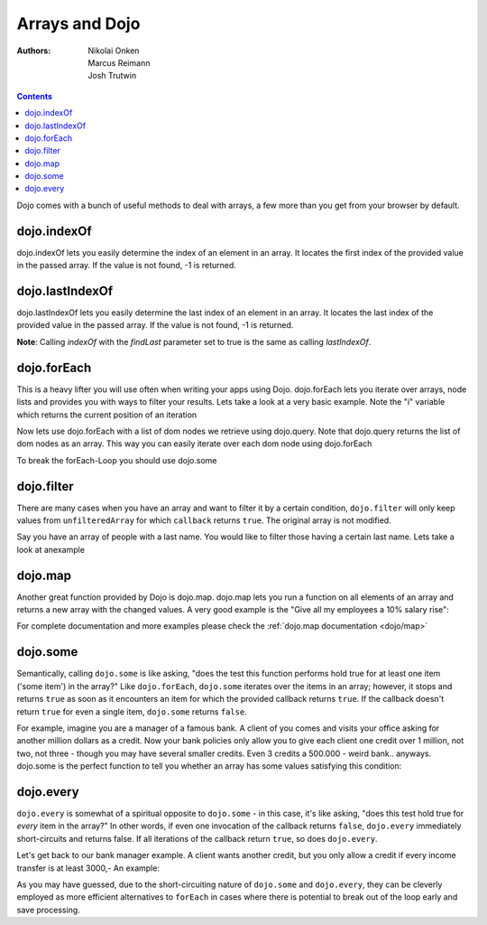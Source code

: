 .. _quickstart/arrays:

Arrays and Dojo
===============

:Authors: Nikolai Onken, Marcus Reimann, Josh Trutwin

.. contents::
    :depth: 2

Dojo comes with a bunch of useful methods to deal with arrays, a few more than you get from your browser by default.


============
dojo.indexOf
============

.. js ::

 
  // Dojo 1.7+ (AMD)
  require(["dojo/_base/array"], function(array){
    array.indexOf(arrayObject, valueToFind, fromIndex, findLast);
  });

  // Dojo < 1.7
  dojo.indexOf(array, valueToFind, fromIndex, findLast)


dojo.indexOf lets you easily determine the index of an element in an array. It locates the first index of the provided value in the passed array. If the value is not found, -1 is returned.

.. code-example ::

  .. js ::

    <script type="text/javascript">
    // this Button is just to make the demo look nicer:
    dojo.require("dijit.form.Button");

    var arrIndxOf = ["foo", "hoo", "zoo"];

    var testIndxOf = function() {
        var position = dojo.indexOf(arrIndxOf, "zoo");
        dojo.place(
            "<p>The index of the word 'zoo' within the array is " + position + "</p>",
            "result1",
            "after"
        );
    }
    </script>

  .. html ::

    <div>The content of our test array is ["foo", "hoo", "zoo"].</div>
    <button id="refButton1" data-dojo-type="dijit.form.Button" data-dojo-props="onClick:testIndxOf" type="button">Show the index of the word 'zoo' within the array.</button>
    <div id="result1"></div>


================
dojo.lastIndexOf
================

.. js ::

  // Dojo 1.7+ (AMD)
  require(["dojo/_base/array"], function(array){
    array.lastIndexOf(arrayObject, valueToFind, fromIndex);
  });

  // Dojo < 1.7
  dojo.lastIndexOf(array, valueToFind, fromIndex)

dojo.lastIndexOf lets you easily determine the last index of an element in an array. It locates the last index of the provided value in the passed array. If the value is not found, -1 is returned.

**Note**: Calling `indexOf` with the `findLast` parameter set to true is the same as calling `lastIndexOf`.

.. code-example ::

  .. js ::

    <script type="text/javascript">
    // this Button is just to make the demo look nicer:
    dojo.require("dijit.form.Button");

    var arrLastIndxOf = ["foo", "hoo", "zoo", "shoe", "zoo", "nuu"];

    var testLastIndxOf = function() {
        var position = dojo.lastIndexOf(arrLastIndxOf , "zoo");
        dojo.place(
            "<p>The last index of the word 'zoo' within the array is " + position + "</p>",
            "result2",
            "after"
        );
    }
    </script>

  .. html ::

    <div>The content of our test array is ["foo", "hoo", "zoo", "shoe", "zoo", "nuu"].</div>
    <button id="refButton2" data-dojo-type="dijit.form.Button" data-dojo-props="onClick:testLastIndxOf" type="button">Show the last index of the word 'zoo' within the array.</button>
    <div id="result2"></div>


============
dojo.forEach
============

.. js ::

  // Dojo 1.7+ (AMD)
  require(["dojo/_base/array"], function(array){
    array.forEach(arrayObject, callback, fromIndex);
  });

  // Dojo < 1.7
  dojo.forEach(array, callback, fromIndex)

This is a heavy lifter you will use often when writing your apps using Dojo. dojo.forEach lets you iterate over arrays, node lists and provides you with ways to filter your results. Lets take a look at a very basic example.
Note the "i" variable which returns the current position of an iteration

.. code-example ::

  .. js ::

    <script type="text/javascript">
    dojo.require("dijit.form.Button"); // this is just to make the demo look nicer

    var arrFruit = ["apples", "kiwis", "pineapples"];
    var populateData = function(){
      dojo.forEach(arrFruit, function(item, i){
        var li = dojo.doc.createElement("li");
        li.innerHTML = i+1+". "+item;
        dojo.byId("forEach-items").appendChild(li);
      });
    }
    </script>

  .. html ::

    <button data-dojo-type="dijit.form.Button" data-dojo-props="onClick:populateData" type="button">Populate data</button>
    <ul id="forEach-items">

    </ul>

Now lets use dojo.forEach with a list of dom nodes we retrieve using dojo.query. Note that dojo.query returns the list of dom nodes as an array. This way you can easily iterate over each dom node using dojo.forEach

.. code-example ::

  .. js ::

    <script type="text/javascript">
    dojo.require("dijit.form.Button"); // this is just to make the demo look nicer

    var arr = ["apples", "kiwis", "pineapples"];
    var populateQueryData = function(){
      dojo.forEach(arr, function(item, i){
        var li = dojo.doc.createElement("li");
        li.innerHTML = i+1+". "+item;
        dojo.byId("forEachQuery-items").appendChild(li);
      });
    }
    </script>

  .. html ::

    <button data-dojo-type="dijit.form.Button" data-dojo-props="onClick:populateQueryData" type="button">Populate data</button>
    <ul id="forEachQuery-items">

    </ul>

To break the forEach-Loop you should use dojo.some

.. code-example ::

  .. js ::

    <script type="text/javascript">
	dojo.require("dijit.form.Button");

	function arrayLoopTest() {
		var myArray = [0,1,2,3,4,5,6,7,8,9];
		var count;
		
		// let's iterate ALL entries of myArray
		count = 0;
		dojo.forEach(myArray, function(entry){
			count++;
		});
		
		alert("iterated "+count+" entries (dojo.forEach)"); //will show "iterated 10 entries"
		
		//let's only iterate the first 4 entries of myArray
		count = 0;
		dojo.some(myArray, function(entry){

			if(count >= 4)
			{
				return false;
			}
			
			count++;
		});
		
		alert("iterated "+count+" entries (dojo.some)"); //will show "iterated 4 entries"
	}
    </script>

  .. html ::

    <button data-dojo-type="dijit.form.Button" data-dojo-props="onClick:function(){arrayLoopTest()}" type="button">Start Testloops</button>


===========
dojo.filter
===========

.. js ::

  // Dojo 1.7+ (AMD)
  require(["dojo/_base/array"], function(array){
    filteredArray = array.filter(unfilteredArray, callback, thisObject);
  });

  // Dojo < 1.7
  filteredArray = dojo.filter(unfilteredArray, callback, thisObject)

There are many cases when you have an array and want to filter it by a certain condition, ``dojo.filter`` will only keep values from ``unfilteredArray`` for which ``callback`` returns ``true``. The original array is not modified.

Say you have an array of people with a last name. You would like to filter those having a certain last name. Lets take a look at anexample

.. code-example ::

  .. js ::

    <script type="text/javascript">
    dojo.require("dijit.form.Button"); // this is just to make the demo look nicer

    var arr = [{surname: "Washington", name: "Paul"},
               {surname: "Gordon", name: "Amie"},
               {surname: "Meyer", name: "Sofie"},
               {surname: "Jaysons", name: "Josh"},
               {surname: "Washington", name: "George"},
               {surname: "Doormat", name: "Amber"},
               {surname: "Smith", name: "Susan"},
               {surname: "Hill", name: "Strawberry"},
               {surname: "Washington", name: "Dan"},
               {surname: "Dojo", name: "Master"}];

    var filterArray = function(){
      var filteredArr = dojo.filter(arr, function(item){
        return item.surname == "Washington";
      });

      dojo.forEach(filteredArr, function(item, i){
        var li = dojo.doc.createElement("li");
        li.innerHTML = i+1+". "+item.surname+", "+item.name;
        dojo.byId("filtered-items").appendChild(li);
      });

      dojo.forEach(arr, function(item, i){
        var li = dojo.doc.createElement("li");
        li.innerHTML = i+1+". "+item.surname+", "+item.name;
        dojo.byId("unFiltered-items").appendChild(li);
      });
    }
    </script>

  .. html ::

    <button data-dojo-type="dijit.form.Button" data-dojo-props="onClick:filterArray" type="button">Filter array</button>
    <div style="width: 300px; float: left;">
    Filtered items<br />(only people with "Washington" as surname)
    <ul id="filtered-items">

    </ul>
    </div>
    <div style="width: 300px; float: left;">
    Unfiltered items<br /> (all people are represented in the list)
    <ul id="unFiltered-items">

    </ul>
    </div>

========
dojo.map
========

.. js ::

  // Dojo 1.7+ (AMD)
  require(["dojo/_base/array"], function(array){
    array.map(arrayObject, callback, thisObject);
  });

  // Dojo < 1.7
  dojo.map(array, callback, thisObject)

Another great function provided by Dojo is dojo.map. dojo.map lets you run a function on all elements of an array and returns a new array with the changed values. A very good example is the "Give all my employees a 10% salary rise":

.. code-example ::

  .. js ::

    <script type="text/javascript">
    dojo.require("dijit.form.Button"); // this is just to make the demo look nicer

    var arrSalary = [200, 300, 1500, 5, 4500];

    var raiseSalary = function(){
      var raisedSalaries = dojo.map(arrSalary, function(item){
        return item+(item/100)*10;
      });

      dojo.forEach(raisedSalaries, function(item, i){
        var li = dojo.doc.createElement("li");
        li.innerHTML = i+1+". New salary: "+item;
        dojo.byId("filteredSalary-items").appendChild(li);
      });

      dojo.forEach(arrSalary, function(item, i){
        var li = dojo.doc.createElement("li");
        li.innerHTML = i+1+". Old salary: "+item;
        dojo.byId("unFilteredSalary-items").appendChild(li);
      });
    }
    </script>

  .. html ::

    <button data-dojo-type="dijit.form.Button" data-dojo-props="onClick:raiseSalary" type="button">Raise the salary</button>
    <div style="width: 300px; float: left;">
    Peoples salaries after raise:
    <ul id="filteredSalary-items">

    </ul>
    </div>
    <div style="width: 300px; float: left;">
    Peoples salaries before raise:
    <ul id="unFilteredSalary-items">

    </ul>
    </div>

For complete documentation and more examples please check the :ref:`dojo.map documentation <dojo/map>`


=========
dojo.some
=========

.. js ::

  // Dojo 1.7+ (AMD)
  require(["dojo/_base/array"], function(array){
    array.some(arrayObject, callback, thisObject);
  });

  // Dojo < 1.7
  dojo.some(array, callback, thisObject);

Semantically, calling ``dojo.some`` is like asking, "does the test this function performs hold true for at least one item ('some item') in the array?"  Like ``dojo.forEach``, ``dojo.some`` iterates over the items in an array; however, it stops and returns ``true`` as soon as it encounters an item for which the provided callback returns ``true``.  If the callback doesn't return ``true`` for even a single item, ``dojo.some`` returns ``false``.

For example, imagine you are a manager of a famous bank. A client of you comes and visits your office asking for another million dollars as a credit.
Now your bank policies only allow you to give each client one credit over 1 million, not two, not three - though you may have several smaller credits. Even 3 credits a 500.000 - weird bank.. anyways. dojo.some is the perfect function to tell you whether an array has some values satisfying this condition:

.. code-example ::

  .. js ::

    <script type="text/javascript">
    // this Button is just to make the demo look nicer:
    dojo.require("dijit.form.Button");

    var arrIndxSome = [200000, 500000, 350000, 1000000, 75, 3];

    var testIndxSome = function() {
        if (dojo.some(arrIndxSome, function(item){ return item>=1000000})) {
            result = 'yes, there are';
        } else {
            result = 'no, there are no such items';
        }
        dojo.place(
            "<p>The answer is: " + result + "</p>",
            "result6",
            "after"
        );
    }
    </script>

  .. html ::

    <div>The content of our test array is [200000, 500000, 350000, 1000000, 75, 3].</div>
    <button id="refButton6" data-dojo-type="dijit.form.Button" data-dojo-props="onClick:testIndxSome" type="button">Are there some items >=1000000 within the array?</button>
    <div id="result6"></div>


==========
dojo.every
==========

.. js ::

  // Dojo 1.7+ (AMD)
  require(["dojo/_base/array"], function(array){
    array.every(arrayObject, callback, thisObject);
  });

  // Dojo < 1.7
  dojo.every(array, callback, thisObject);

``dojo.every`` is somewhat of a spiritual opposite to ``dojo.some`` - in this case, it's like asking, "does this test hold true for *every* item in the array?"  In other words, if even one invocation of the callback returns ``false``, ``dojo.every`` immediately short-circuits and returns false.  If all iterations of the callback return ``true``, so does ``dojo.every``.

Let's get back to our bank manager example.  A client wants another credit, but you only allow a credit if every income transfer is at least 3000,-
An example:

.. code-example ::

  .. js ::

    <script type="text/javascript">
    // this Button is just to make the demo look nicer:
    dojo.require("dijit.form.Button");

    var arrIndxEvery = [{'month': 'january', 'income': 2000}, {'month': 'february', 'income': 3200}, {'month': 'march', 'income': 2100}];

    var testIndxSome = function() {
        if (dojo.every(arrIndxEvery , function(item){ return item.income>=3000})) {
            result = 'yes, he is allowed';
        } else {
            result = 'no, unfortunately not';
        }
        dojo.place(
            "<p>The answer is: " + result + "</p>",
            "result7",
            "after"
        );
    }
    </script>

  .. html ::

    <div>The content of our test array is [{'month': 'january', 'income': 2000}, {'month': 'february', 'income': 3200}, {'month': 'march', 'income': 2100}].</div>
    <button id="refButton7" data-dojo-type="dijit.form.Button" data-dojo-props="onClick:testIndxSome" type="button">Is the client allowed to get the credit?</button>
    <div id="result7"></div>

As you may have guessed, due to the short-circuiting nature of ``dojo.some`` and ``dojo.every``, they can be cleverly employed as more efficient alternatives to ``forEach`` in cases where there is potential to break out of the loop early and save processing.
